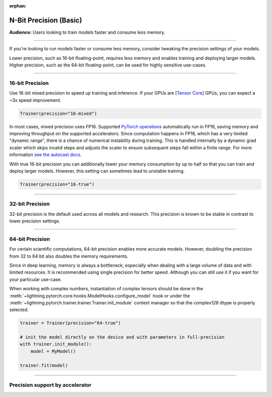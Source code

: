 :orphan:

.. _precision_basic:

#######################
N-Bit Precision (Basic)
#######################
**Audience:** Users looking to train models faster and consume less memory.

----

If you're looking to run models faster or consume less memory, consider tweaking the precision settings of your models.

Lower precision, such as 16-bit floating-point, requires less memory and enables training and deploying larger models.
Higher precision, such as the 64-bit floating-point, can be used for highly sensitive use-cases.

----

****************
16-bit Precision
****************

Use 16-bit mixed precision to speed up training and inference.
If your GPUs are [`Tensor Core <https://docs.nvidia.com/deeplearning/performance/mixed-precision-training/index.html>`_] GPUs, you can expect a ~3x speed improvement.

.. code-block:: python

    Trainer(precision="16-mixed")


In most cases, mixed precision uses FP16. Supported `PyTorch operations <https://pytorch.org/docs/stable/amp.html#op-specific-behavior>`__ automatically run in FP16, saving memory and improving throughput on the supported accelerators.
Since computation happens in FP16, which has a very limited "dynamic range", there is a chance of numerical instability during training. This is handled internally by a dynamic grad scaler which skips invalid steps and adjusts the scaler to ensure subsequent steps fall within a finite range. For more information `see the autocast docs <https://pytorch.org/docs/stable/amp.html#gradient-scaling>`__.


With true 16-bit precision you can additionally lower your memory consumption by up to half so that you can train and deploy larger models.
However, this setting can sometimes lead to unstable training.

.. code-block:: python

    Trainer(precision="16-true")


----


****************
32-bit Precision
****************

32-bit precision is the default used across all models and research. This precision is known to be stable in contrast to lower precision settings.

.. testcode::

    Trainer(precision="32-true")

    # or (legacy)
    Trainer(precision="32")

    # or (legacy)
    Trainer(precision=32)

----

****************
64-bit Precision
****************

For certain scientific computations, 64-bit precision enables more accurate models. However, doubling the precision from 32 to 64 bit also doubles the memory requirements.

.. testcode::

    Trainer(precision="64-true")

    # or (legacy)
    Trainer(precision="64")

    # or (legacy)
    Trainer(precision=64)

Since in deep learning, memory is always a bottleneck, especially when dealing with a large volume of data and with limited resources.
It is recommended using single precision for better speed. Although you can still use it if you want for your particular use-case.

When working with complex numbers, instantiation of complex tensors should be done in the
:meth:`~lightning.pytorch.core.hooks.ModelHooks.configure_model` hook or under the
:meth:`~lightning.pytorch.trainer.trainer.Trainer.init_module` context manager so that the `complex128` dtype
is properly selected.

.. code-block:: python

    trainer = Trainer(precision="64-true")

    # init the model directly on the device and with parameters in full-precision
    with trainer.init_module():
        model = MyModel()

    trainer.fit(model)


----

********************************
Precision support by accelerator
********************************

.. list-table:: Precision with Accelerators
   :widths: 20 20 20 20 20
   :header-rows: 1

   * - Precision
     - CPU
     - GPU
     - TPU
   * - 16 Mixed
     - No
     - Yes
     - No
   * - BFloat16 Mixed
     - Yes
     - Yes
     - Yes
   * - 32 True
     - Yes
     - Yes
     - Yes
   * - 64 True
     - Yes
     - Yes
     - No
